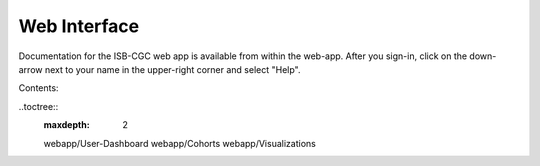 Web Interface
=============

Documentation for the ISB-CGC web app is available from within the web-app.  After you sign-in,
click on the down-arrow next to your name in the upper-right corner and select "Help".

Contents:

..toctree::
  :maxdepth: 2

  webapp/User-Dashboard
  webapp/Cohorts
  webapp/Visualizations


